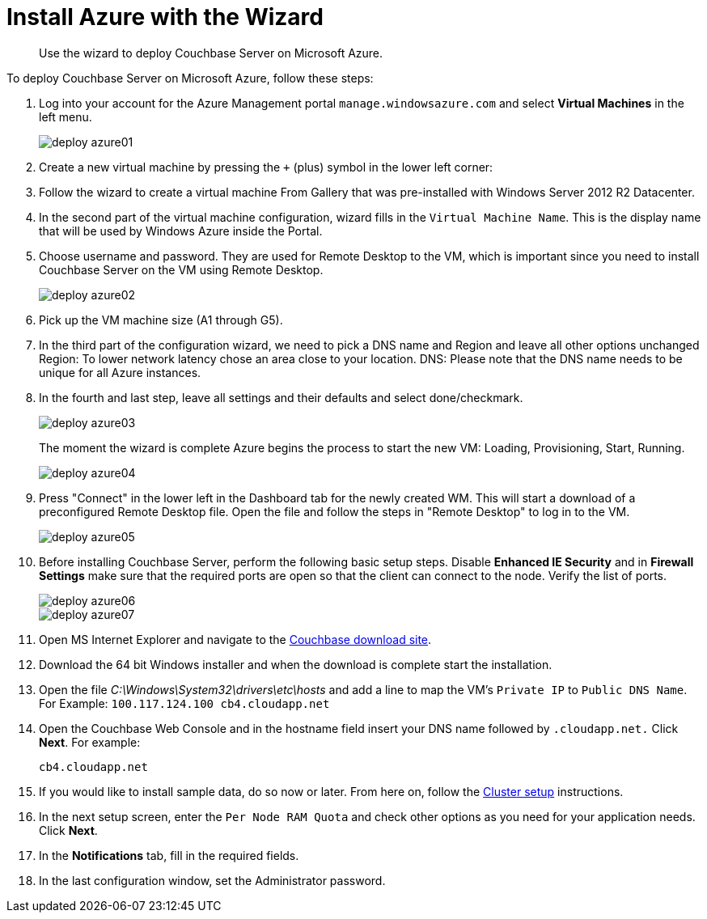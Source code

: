 [#topic_hsj_rbb_ys]
= Install Azure with the Wizard

[abstract]
Use the wizard to deploy Couchbase Server on Microsoft Azure.

To deploy Couchbase Server on Microsoft Azure, follow these steps:

. Log into your account for the Azure Management portal `manage.windowsazure.com` and select [.uicontrol]*Virtual Machines* in the left menu.
+
[#image_ydj_zr1_ys]
image::deploy-azure01.png[]

. Create a new virtual machine by pressing the [.in]`+` (plus) symbol in the lower left corner:
. Follow the wizard to create a virtual machine From Gallery that was pre-installed with Windows Server 2012 R2 Datacenter.
. In the second part of the virtual machine configuration, wizard fills in the `Virtual Machine Name`.
This is the display name that will be used by Windows Azure inside the Portal.
. Choose username and password.
They are used for  Remote Desktop to the VM, which is important since you need to install Couchbase Server on the VM using Remote Desktop.
+
[#image_dww_ts1_ys]
image::deploy-azure02.png[]

. Pick up the VM machine size (A1 through G5).
. In the third part of the configuration wizard, we need to pick a DNS name and Region and leave all other options unchanged Region: To lower network latency chose an area close to your location.
DNS: Please note that the DNS name needs to be unique for all Azure instances.
. In the fourth and last step, leave all settings and their defaults and select done/checkmark.
+
[#image_zgm_st1_ys]
image::deploy-azure03.png[]
+
The moment the wizard is complete Azure begins the process to start the new VM: Loading, Provisioning, Start, Running.
+
[#image_dst_251_ys]
image::deploy-azure04.png[]

. Press "Connect" in the lower left in the Dashboard tab for the newly created WM.
This will start a download of a preconfigured Remote Desktop file.
Open the file and follow the steps in "Remote Desktop" to log in to the VM.
+
[#image_ekr_k1b_ys]
image::deploy-azure05.png[]

. Before installing Couchbase Server, perform the following basic setup steps.
Disable [.uicontrol]*Enhanced IE Security* and in [.uicontrol]*Firewall Settings* make sure that the required ports are open so that the client can connect to the node.
Verify the list of ports.
+
[#image_wls_cbb_ys]
image::deploy-azure06.png[]
+
[#image_fsr_dbb_ys]
image::deploy-azure07.png[]

. Open MS Internet Explorer and navigate to the  http://www.couchbase.com/nosql-databases/downloads[Couchbase download site].
. Download the 64 bit Windows installer and when the download is complete start the installation.
. Open the file [.path]_C:\Windows\System32\drivers\etc\hosts_ and add a line to map the VM’s `Private IP` to `Public DNS Name`.
For Example: `100.117.124.100 cb4.cloudapp.net`
. Open the Couchbase Web Console and in the hostname field insert your DNS name followed by [.in]`.cloudapp.net.` Click [.uicontrol]*Next*.
For example:
+
----
cb4.cloudapp.net
----

. If you would like to install sample data, do so now or later.
From here on, follow the xref:clustersetup:manage-cluster-intro.adoc#concept_nrl_2dg_ps[Cluster setup] instructions.
. In the next setup screen, enter the `Per Node RAM Quota` and check other options as you need for your application needs.
Click [.uicontrol]*Next*.
. In the [.uicontrol]*Notifications* tab, fill in the required fields.
. In the last configuration window, set the Administrator password.
